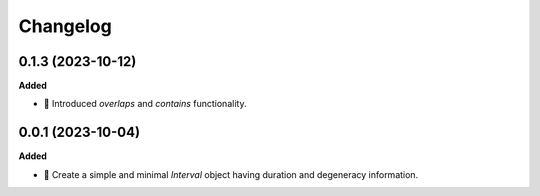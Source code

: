 Changelog
=========

0.1.3 (2023-10-12)
------------------

**Added**

- 📏 Introduced `overlaps` and `contains` functionality.


0.0.1 (2023-10-04)
------------------

**Added**

- 🌱 Create a simple and minimal `Interval` object having duration and degeneracy information.
